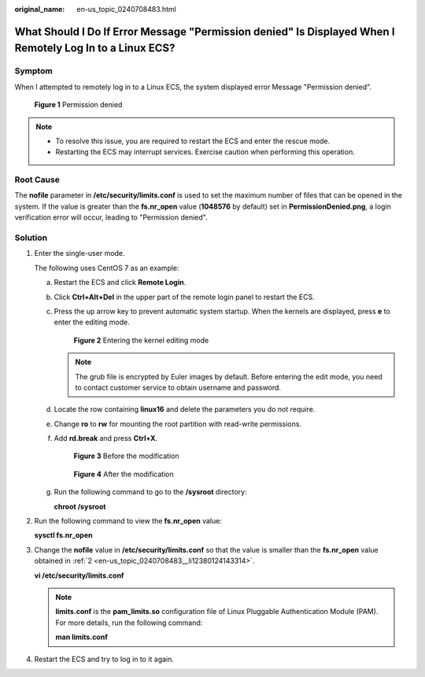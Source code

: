 :original_name: en-us_topic_0240708483.html

.. _en-us_topic_0240708483:

What Should I Do If Error Message "Permission denied" Is Displayed When I Remotely Log In to a Linux ECS?
=========================================================================================================

Symptom
-------

When I attempted to remotely log in to a Linux ECS, the system displayed error Message "Permission denied".


.. figure:: /_static/images/en-us_image_0240710556.png
   :alt: **Figure 1** Permission denied

   **Figure 1** Permission denied

.. note::

   -  To resolve this issue, you are required to restart the ECS and enter the rescue mode.
   -  Restarting the ECS may interrupt services. Exercise caution when performing this operation.

Root Cause
----------

The **nofile** parameter in **/etc/security/limits.conf** is used to set the maximum number of files that can be opened in the system. If the value is greater than the **fs.nr_open** value (**1048576** by default) set in **PermissionDenied.png**, a login verification error will occur, leading to "Permission denied".

Solution
--------

#. Enter the single-user mode.

   The following uses CentOS 7 as an example:

   a. Restart the ECS and click **Remote Login**.

   b. Click **Ctrl+Alt+Del** in the upper part of the remote login panel to restart the ECS.

   c. Press the up arrow key to prevent automatic system startup. When the kernels are displayed, press **e** to enter the editing mode.


      .. figure:: /_static/images/en-us_image_0240711431.png
         :alt: **Figure 2** Entering the kernel editing mode

         **Figure 2** Entering the kernel editing mode

      .. note::

         The grub file is encrypted by Euler images by default. Before entering the edit mode, you need to contact customer service to obtain username and password.

   d. Locate the row containing **linux16** and delete the parameters you do not require.

   e. Change **ro** to **rw** for mounting the root partition with read-write permissions.

   f. Add **rd.break** and press **Ctrl+X**.


      .. figure:: /_static/images/en-us_image_0260575520.png
         :alt: **Figure 3** Before the modification

         **Figure 3** Before the modification


      .. figure:: /_static/images/en-us_image_0260575521.png
         :alt: **Figure 4** After the modification

         **Figure 4** After the modification

   g. Run the following command to go to the **/sysroot** directory:

      **chroot /sysroot**

2. .. _en-us_topic_0240708483__li12380124143314:

   Run the following command to view the **fs.nr_open** value:

   **sysctl fs.nr_open**

3. Change the **nofile** value in **/etc/security/limits.conf** so that the value is smaller than the **fs.nr_open** value obtained in :ref:`2 <en-us_topic_0240708483__li12380124143314>`.

   **vi /etc/security/limits.conf**

   .. note::

      **limits.conf** is the **pam_limits.so** configuration file of Linux Pluggable Authentication Module (PAM). For more details, run the following command:

      **man limits.conf**

4. Restart the ECS and try to log in to it again.
